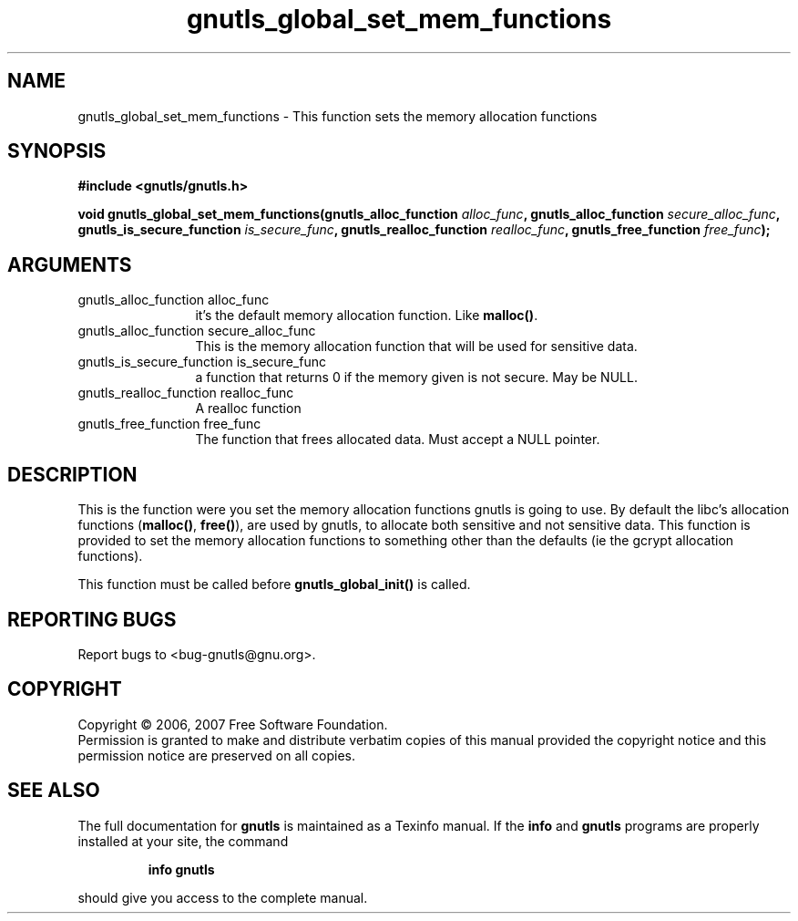.\" DO NOT MODIFY THIS FILE!  It was generated by gdoc.
.TH "gnutls_global_set_mem_functions" 3 "2.2.0" "gnutls" "gnutls"
.SH NAME
gnutls_global_set_mem_functions \- This function sets the memory allocation functions
.SH SYNOPSIS
.B #include <gnutls/gnutls.h>
.sp
.BI "void gnutls_global_set_mem_functions(gnutls_alloc_function " alloc_func ", gnutls_alloc_function      " secure_alloc_func ", gnutls_is_secure_function      " is_secure_func ", gnutls_realloc_function " realloc_func ", gnutls_free_function " free_func ");"
.SH ARGUMENTS
.IP "gnutls_alloc_function alloc_func" 12
it's the default memory allocation function. Like \fBmalloc()\fP.
.IP "gnutls_alloc_function      secure_alloc_func" 12
This is the memory allocation function that will be used for sensitive data.
.IP "gnutls_is_secure_function      is_secure_func" 12
a function that returns 0 if the memory given is not secure. May be NULL.
.IP "gnutls_realloc_function realloc_func" 12
A realloc function
.IP "gnutls_free_function free_func" 12
The function that frees allocated data. Must accept a NULL pointer.
.SH "DESCRIPTION"
This is the function were you set the memory allocation functions gnutls
is going to use. By default the libc's allocation functions (\fBmalloc()\fP, \fBfree()\fP),
are used by gnutls, to allocate both sensitive and not sensitive data.
This function is provided to set the memory allocation functions to
something other than the defaults (ie the gcrypt allocation functions). 

This function must be called before \fBgnutls_global_init()\fP is called.
.SH "REPORTING BUGS"
Report bugs to <bug-gnutls@gnu.org>.
.SH COPYRIGHT
Copyright \(co 2006, 2007 Free Software Foundation.
.br
Permission is granted to make and distribute verbatim copies of this
manual provided the copyright notice and this permission notice are
preserved on all copies.
.SH "SEE ALSO"
The full documentation for
.B gnutls
is maintained as a Texinfo manual.  If the
.B info
and
.B gnutls
programs are properly installed at your site, the command
.IP
.B info gnutls
.PP
should give you access to the complete manual.

